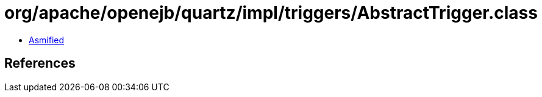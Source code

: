 = org/apache/openejb/quartz/impl/triggers/AbstractTrigger.class

 - link:AbstractTrigger-asmified.java[Asmified]

== References

